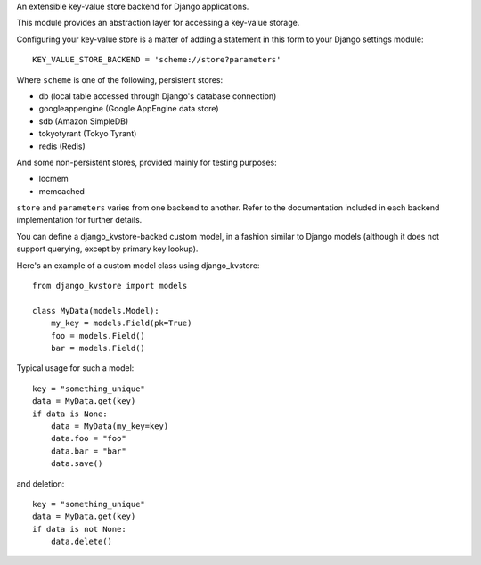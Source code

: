 An extensible key-value store backend for Django applications.

This module provides an abstraction layer for accessing a key-value storage.

Configuring your key-value store is a matter of adding a statement in this
form to your Django settings module::

    KEY_VALUE_STORE_BACKEND = 'scheme://store?parameters'

Where ``scheme`` is one of the following, persistent stores:

* db (local table accessed through Django's database connection)
* googleappengine (Google AppEngine data store)
* sdb (Amazon SimpleDB)
* tokyotyrant (Tokyo Tyrant)
* redis (Redis)

And some non-persistent stores, provided mainly for testing purposes:

* locmem
* memcached

``store`` and ``parameters`` varies from one backend to another. Refer
to the documentation included in each backend implementation for further
details.

You can define a django_kvstore-backed custom model, in a fashion similar
to Django models (although it does not support querying, except by primary
key lookup).

Here's an example of a custom model class using django_kvstore::

    from django_kvstore import models

    class MyData(models.Model):
        my_key = models.Field(pk=True)
        foo = models.Field()
        bar = models.Field()

Typical usage for such a model::

    key = "something_unique"
    data = MyData.get(key)
    if data is None:
        data = MyData(my_key=key)
        data.foo = "foo"
        data.bar = "bar"
        data.save()

and deletion::

    key = "something_unique"
    data = MyData.get(key)
    if data is not None:
        data.delete()
